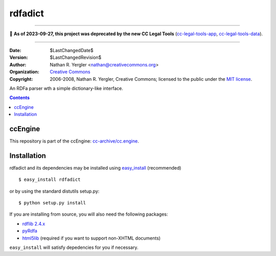 ========
rdfadict
========

----

🛑 **As of 2023-09-27, this project was deprecated by the new CC Legal Tools**
(cc-legal-tools-app_, cc-legal-tools-data_).

.. _cc-legal-tools-app: https://github.com/creativecommons/cc-legal-tools-app
.. _cc-legal-tools-data: https://github.com/creativecommons/cc-legal-tools-data

----


:Date: $LastChangedDate$
:Version: $LastChangedRevision$
:Author: Nathan R. Yergler <nathan@creativecommons.org>
:Organization: `Creative Commons <http://creativecommons.org>`_
:Copyright: 
   2006-2008, Nathan R. Yergler, Creative Commons; 
   licensed to the public under the `MIT license 
   <http://opensource.org/licenses/mit-license.php>`_.

An RDFa parser wth a simple dictionary-like interface.

.. contents::


ccEngine
********

This repository is part of the ccEngine: `cc-archive/cc.engine`_.

.. _`cc-archive/cc.engine`: https://github.com/cc-archive/cc.engine


Installation
************

rdfadict and its dependencies may be installed using `easy_install 
<http://peak.telecommunity.com/DevCenter/EasyInstall>`_ (recommended) ::

  $ easy_install rdfadict

or by using the standard distutils setup.py::

  $ python setup.py install

If you are installing from source, you will also need the following
packages:

* `rdflib 2.4.x <http://rdflib.net/>`_
* `pyRdfa <http://www.w3.org/2007/08/pyRdfa/>`_
* `html5lib <http://code.google.com/p/html5lib/>`_ (required if you
  want to support non-XHTML documents)

``easy_install`` will satisfy depedencies for you if necessary.
